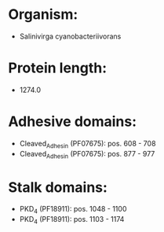 * Organism:
- Salinivirga cyanobacteriivorans
* Protein length:
- 1274.0
* Adhesive domains:
- Cleaved_Adhesin (PF07675): pos. 608 - 708
- Cleaved_Adhesin (PF07675): pos. 877 - 977
* Stalk domains:
- PKD_4 (PF18911): pos. 1048 - 1100
- PKD_4 (PF18911): pos. 1103 - 1174

